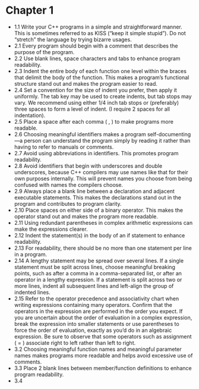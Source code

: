 * Chapter 1

- 1.1 Write your C++ programs in a simple and straightforward
  manner. This is sometimes referred to as KISS (“keep it simple
  stupid”). Do not “stretch” the language by trying bizarre usages.
- 2.1 Every program should begin with a comment that describes the
  purpose of the program.
- 2.2 Use blank lines, space characters and tabs to enhance program readability.
- 2.3 Indent the entire body of each function one level within the
  braces that delimit the body of the function. This makes a program’s
  functional structure stand out and makes the program easier to read.
- 2.4 Set a convention for the size of indent you prefer, then apply
  it uniformly. The tab key may be used to create indents, but tab
  stops may vary. We recommend using either 1/4 inch tab stops or
  (preferably) three spaces to form a level of indent. (I require 2
  spaces for all indentation).
- 2.5 Place a space after each comma ( , ) to make programs more readable.
- 2.6 Choosing meaningful identifiers makes a program
  self-documenting—a person can understand the program simply by
  reading it rather than having to refer to manuals or comments.
- 2.7 Avoid using abbreviations in identifiers. This promotes program
  readability.
- 2.8 Avoid identifiers that begin with underscores and double
  underscores, because C++ compilers may use names like that for their
  own purposes internally. This will prevent names you choose from
  being confused with names the compilers choose.
- 2.9 Always place a blank line between a declaration and adjacent
  executable statements. This makes the declarations stand out in the
  program and contributes to program clarity.
- 2.10 Place spaces on either side of a binary operator. This makes
  the operator stand out and makes the program more readable.
- 2.11 Using redundant parentheses in complex arithmetic expressions
  can make the expressions clearer.
- 2.12 Indent the statement(s) in the body of an if statement to
  enhance readability.
- 2.13 For readability, there should be no more than one statement per
  line in a program.
- 2.14 A lengthy statement may be spread over several lines. If a
  single statement must be split across lines, choose meaningful
  breaking points, such as after a comma in a comma-separated list, or
  after an operator in a lengthy expression. If a statement is split
  across two or more lines, indent all subsequent lines and left-align
  the group of indented lines.
- 2.15 Refer to the operator precedence and associativity chart when
  writing expressions containing many operators. Confirm that the
  operators in the expression are performed in the order you
  expect. If you are uncertain about the order of evaluation in a
  complex expression, break the expression into smaller statements or
  use parentheses to force the order of evaluation, exactly as you’d
  do in an algebraic expression. Be sure to observe that some
  operators such as assignment ( = ) associate right to left rather
  than left to right.
- 3.2 Choosing meaningful function names and meaningful parameter
  names makes programs more readable and helps avoid excessive use of
  comments.
- 3.3 Place 2 blank lines between member/function definitions to
  enhance program readability.
- 3.4 
